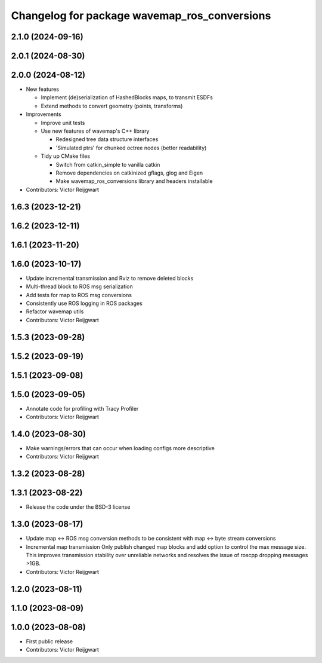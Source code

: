 ^^^^^^^^^^^^^^^^^^^^^^^^^^^^^^^^^^^^^^^^^^^^^
Changelog for package wavemap_ros_conversions
^^^^^^^^^^^^^^^^^^^^^^^^^^^^^^^^^^^^^^^^^^^^^

2.1.0 (2024-09-16)
------------------

2.0.1 (2024-08-30)
------------------

2.0.0 (2024-08-12)
------------------
* New features

  * Implement (de)serialization of HashedBlocks maps, to transmit ESDFs
  * Extend methods to convert geometry (points, transforms)

* Improvements

  * Improve unit tests
  * Use new features of wavemap's C++ library

    * Redesigned tree data structure interfaces
    * 'Simulated ptrs' for chunked octree nodes (better readability)

  * Tidy up CMake files

    * Switch from catkin_simple to vanilla catkin
    * Remove dependencies on catkinized gflags, glog and Eigen
    * Make wavemap_ros_conversions library and headers installable

* Contributors: Victor Reijgwart

1.6.3 (2023-12-21)
------------------

1.6.2 (2023-12-11)
------------------

1.6.1 (2023-11-20)
------------------

1.6.0 (2023-10-17)
------------------
* Update incremental transmission and Rviz to remove deleted blocks
* Multi-thread block to ROS msg serialization
* Add tests for map to ROS msg conversions
* Consistently use ROS logging in ROS packages
* Refactor wavemap utils
* Contributors: Victor Reijgwart

1.5.3 (2023-09-28)
------------------

1.5.2 (2023-09-19)
------------------

1.5.1 (2023-09-08)
------------------

1.5.0 (2023-09-05)
------------------
* Annotate code for profiling with Tracy Profiler
* Contributors: Victor Reijgwart

1.4.0 (2023-08-30)
------------------
* Make warnings/errors that can occur when loading configs more descriptive
* Contributors: Victor Reijgwart

1.3.2 (2023-08-28)
------------------

1.3.1 (2023-08-22)
------------------
* Release the code under the BSD-3 license

1.3.0 (2023-08-17)
------------------
* Update map <-> ROS msg conversion methods to be consistent with map <-> byte stream conversions
* Incremental map transmission
  Only publish changed map blocks and add option to control the max message size. This improves transmission stability over unreliable networks and resolves the issue of roscpp dropping messages >1GB.
* Contributors: Victor Reijgwart

1.2.0 (2023-08-11)
------------------

1.1.0 (2023-08-09)
------------------

1.0.0 (2023-08-08)
------------------
* First public release
* Contributors: Victor Reijgwart
